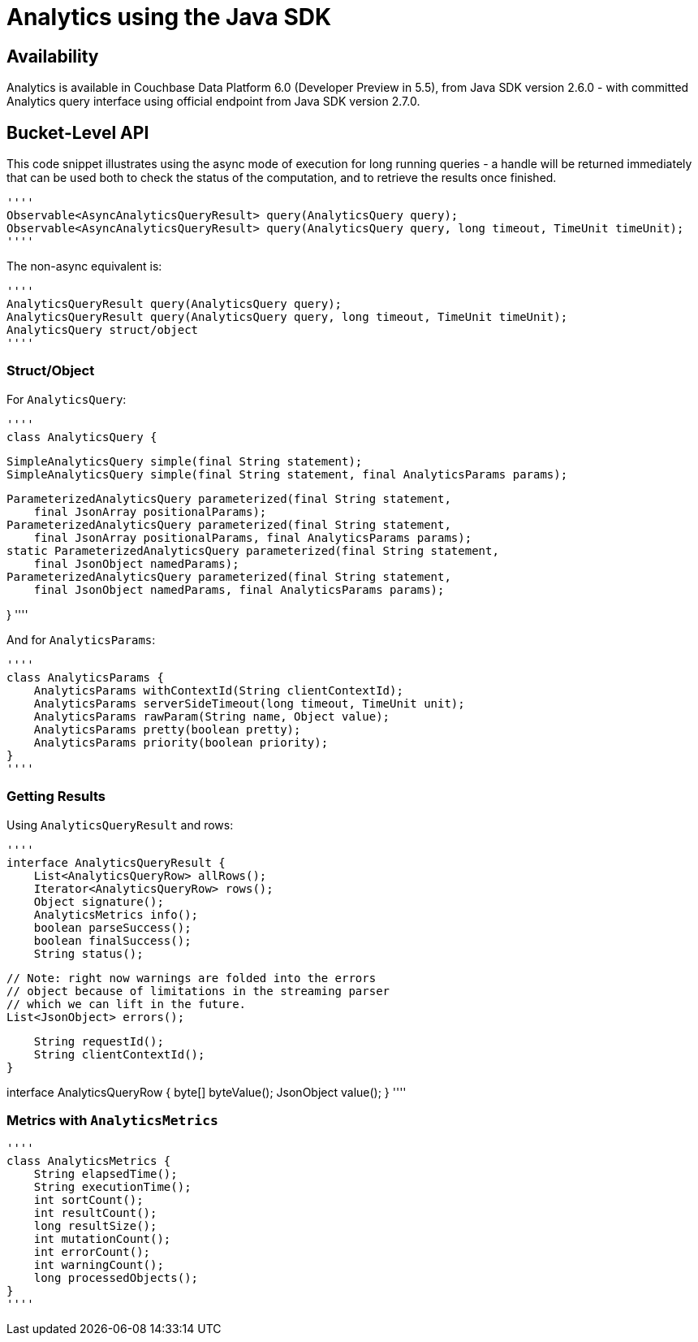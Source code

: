 = Analytics using the Java SDK
:page-topic-type: howto
:page-edition: Enterprise Edition:

[abstract]


== Availability

Analytics is available in Couchbase Data Platform 6.0 (Developer Preview in 5.5), from Java SDK version 2.6.0 - with committed Analytics query interface using official endpoint from Java SDK version 2.7.0.



== Bucket-Level API

This code snippet illustrates using the async mode of execution for long running queries - 
a handle will be returned immediately that can be used both to check the status of the computation, and to retrieve the results once finished.


[source,java]
''''
Observable<AsyncAnalyticsQueryResult> query(AnalyticsQuery query);
Observable<AsyncAnalyticsQueryResult> query(AnalyticsQuery query, long timeout, TimeUnit timeUnit);
''''

The non-async equivalent is:

[source,java]
''''
AnalyticsQueryResult query(AnalyticsQuery query);
AnalyticsQueryResult query(AnalyticsQuery query, long timeout, TimeUnit timeUnit);
AnalyticsQuery struct/object
''''

=== Struct/Object

For `AnalyticsQuery`:

[source,java]
''''
class AnalyticsQuery {


    SimpleAnalyticsQuery simple(final String statement);
    SimpleAnalyticsQuery simple(final String statement, final AnalyticsParams params);

    ParameterizedAnalyticsQuery parameterized(final String statement,
        final JsonArray positionalParams);
    ParameterizedAnalyticsQuery parameterized(final String statement,
        final JsonArray positionalParams, final AnalyticsParams params);
    static ParameterizedAnalyticsQuery parameterized(final String statement,
        final JsonObject namedParams);
    ParameterizedAnalyticsQuery parameterized(final String statement,
        final JsonObject namedParams, final AnalyticsParams params);

}
''''

And for `AnalyticsParams`:

[source,java]
''''
class AnalyticsParams {
    AnalyticsParams withContextId(String clientContextId);
    AnalyticsParams serverSideTimeout(long timeout, TimeUnit unit);
    AnalyticsParams rawParam(String name, Object value);
    AnalyticsParams pretty(boolean pretty);
    AnalyticsParams priority(boolean priority);    
}
''''


=== Getting Results

Using `AnalyticsQueryResult` and  rows:

[source,java]
''''
interface AnalyticsQueryResult {
    List<AnalyticsQueryRow> allRows();
    Iterator<AnalyticsQueryRow> rows();
    Object signature();
    AnalyticsMetrics info();
    boolean parseSuccess();
    boolean finalSuccess();
    String status();

    // Note: right now warnings are folded into the errors
    // object because of limitations in the streaming parser
    // which we can lift in the future.
    List<JsonObject> errors();

    String requestId();
    String clientContextId();
}

interface AnalyticsQueryRow {
    byte[] byteValue();
    JsonObject value();
}
''''


=== Metrics with `AnalyticsMetrics`

[source,java]
''''
class AnalyticsMetrics {
    String elapsedTime();
    String executionTime();
    int sortCount();
    int resultCount();
    long resultSize();
    int mutationCount();
    int errorCount();
    int warningCount();
    long processedObjects();
}
''''


